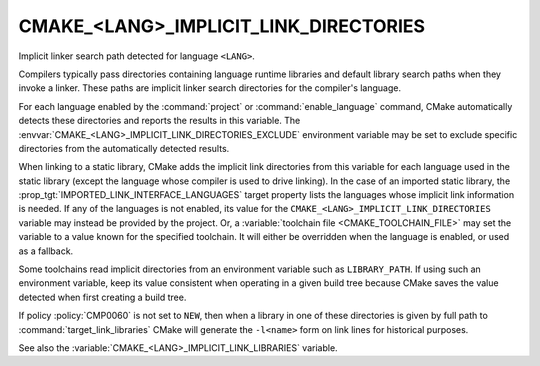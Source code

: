 CMAKE_<LANG>_IMPLICIT_LINK_DIRECTORIES
--------------------------------------

Implicit linker search path detected for language ``<LANG>``.

Compilers typically pass directories containing language runtime
libraries and default library search paths when they invoke a linker.
These paths are implicit linker search directories for the compiler's
language.

For each language enabled by the :command:`project` or
:command:`enable_language` command, CMake automatically detects these
directories and reports the results in this variable.
The :envvar:`CMAKE_<LANG>_IMPLICIT_LINK_DIRECTORIES_EXCLUDE` environment
variable may be set to exclude specific directories from the automatically
detected results.

When linking to a static library, CMake adds the implicit link directories
from this variable for each language used in the static library (except
the language whose compiler is used to drive linking).  In the case of an
imported static library, the :prop_tgt:`IMPORTED_LINK_INTERFACE_LANGUAGES`
target property lists the languages whose implicit link information is
needed.  If any of the languages is not enabled, its value for the
``CMAKE_<LANG>_IMPLICIT_LINK_DIRECTORIES`` variable may instead be provided
by the project.  Or, a :variable:`toolchain file <CMAKE_TOOLCHAIN_FILE>`
may set the variable to a value known for the specified toolchain.  It will
either be overridden when the language is enabled, or used as a fallback.

Some toolchains read implicit directories from an environment variable such as
``LIBRARY_PATH``.  If using such an environment variable, keep its value
consistent when operating in a given build tree because CMake saves the value
detected when first creating a build tree.

If policy :policy:`CMP0060` is not set to ``NEW``, then when a library in one
of these directories is given by full path to :command:`target_link_libraries`
CMake will generate the ``-l<name>`` form on link lines for historical
purposes.

See also the :variable:`CMAKE_<LANG>_IMPLICIT_LINK_LIBRARIES` variable.
